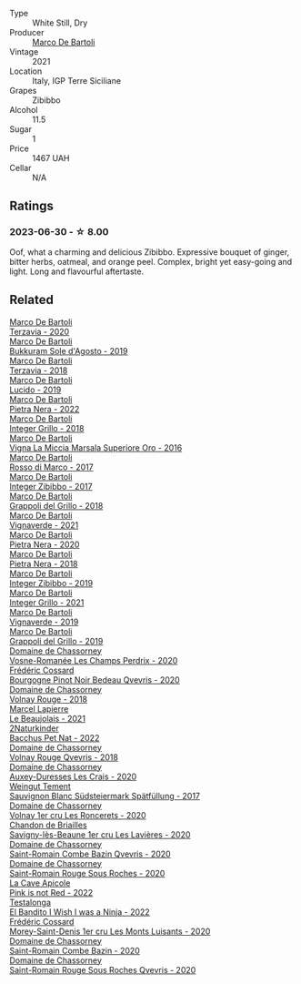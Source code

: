 #+attr_html: :class wine-main-image
[[file:/images/a6/befdd9-488a-47f7-9c87-16778ea321d2/2023-07-01-09-06-28-IMG-8042@512.webp]]

- Type :: White Still, Dry
- Producer :: [[barberry:/producers/8d6cdbba-67bf-4a6c-a39e-48c4b5be3a45][Marco De Bartoli]]
- Vintage :: 2021
- Location :: Italy, IGP Terre Siciliane
- Grapes :: Zibibbo
- Alcohol :: 11.5
- Sugar :: 1
- Price :: 1467 UAH
- Cellar :: N/A

** Ratings

*** 2023-06-30 - ☆ 8.00

Oof, what a charming and delicious Zibibbo. Expressive bouquet of ginger, bitter herbs, oatmeal, and orange peel. Complex, bright yet easy-going and light. Long and flavourful aftertaste.

** Related

#+begin_export html
<div class="flex-container">
  <a class="flex-item flex-item-left" href="/wines/1893422e-70fc-4fb0-b984-bccfca0d3ace.html">
    <img class="flex-bottle" src="/images/18/93422e-70fc-4fb0-b984-bccfca0d3ace/2023-05-28-09-24-05-29536BBD-B072-4CF6-91E4-2A5949EFF525-1-105-c@512.webp"></img>
    <section class="h">Marco De Bartoli</section>
    <section class="h text-bolder">Terzavia - 2020</section>
  </a>

  <a class="flex-item flex-item-right" href="/wines/29040e0f-f5b9-494b-98e4-72fea2d983de.html">
    <img class="flex-bottle" src="/images/29/040e0f-f5b9-494b-98e4-72fea2d983de/2023-05-08-12-13-59-DC6D25E1-1A4E-46CC-9F6A-8B0697BE195C-1-105-c@512.webp"></img>
    <section class="h">Marco De Bartoli</section>
    <section class="h text-bolder">Bukkuram Sole d'Agosto - 2019</section>
  </a>

  <a class="flex-item flex-item-left" href="/wines/3811fe0e-abd2-43f1-b405-4133d488b8e7.html">
    <img class="flex-bottle" src="/images/38/11fe0e-abd2-43f1-b405-4133d488b8e7/2022-11-29-10-39-32-IMG-3488@512.webp"></img>
    <section class="h">Marco De Bartoli</section>
    <section class="h text-bolder">Terzavia - 2018</section>
  </a>

  <a class="flex-item flex-item-right" href="/wines/39759de1-c9a6-4f03-83e9-455ec32e6459.html">
    <img class="flex-bottle" src="/images/39/759de1-c9a6-4f03-83e9-455ec32e6459/2020-11-03-22-01-24-D83F2658-3CBD-4E42-9F77-A2B5A5D9034C-1-105-c@512.webp"></img>
    <section class="h">Marco De Bartoli</section>
    <section class="h text-bolder">Lucido - 2019</section>
  </a>

  <a class="flex-item flex-item-left" href="/wines/3b456bae-a9d9-437a-9acb-25ca9df3670e.html">
    <img class="flex-bottle" src="/images/3b/456bae-a9d9-437a-9acb-25ca9df3670e/2023-05-29-09-31-45-8FB7B622-33D2-4AF5-80F6-46C31A3BE256-1-105-c@512.webp"></img>
    <section class="h">Marco De Bartoli</section>
    <section class="h text-bolder">Pietra Nera - 2022</section>
  </a>

  <a class="flex-item flex-item-right" href="/wines/4ec81725-dadc-4a70-b58e-d5a8550b03b8.html">
    <img class="flex-bottle" src="/images/4e/c81725-dadc-4a70-b58e-d5a8550b03b8/2022-01-16-11-38-12-46CD84A4-FB44-410D-9050-6E506B6FE23C-1-105-c@512.webp"></img>
    <section class="h">Marco De Bartoli</section>
    <section class="h text-bolder">Integer Grillo - 2018</section>
  </a>

  <a class="flex-item flex-item-left" href="/wines/76975d50-7be4-4f3d-b60d-7e01629a1856.html">
    <img class="flex-bottle" src="/images/76/975d50-7be4-4f3d-b60d-7e01629a1856/2020-09-24-08-47-26-997270F7-7B9E-4E7A-ABCC-A1B06EE39D7B-1-105-c@512.webp"></img>
    <section class="h">Marco De Bartoli</section>
    <section class="h text-bolder">Vigna La Miccia Marsala Superiore Oro - 2016</section>
  </a>

  <a class="flex-item flex-item-right" href="/wines/76ec295d-cca4-46d8-bbb9-0c0e37253ed9.html">
    <img class="flex-bottle" src="/images/76/ec295d-cca4-46d8-bbb9-0c0e37253ed9/2020-05-26-08-37-22-6E2A490C-E439-4219-925B-C2B0CCAC4DBE-1-105-c@512.webp"></img>
    <section class="h">Marco De Bartoli</section>
    <section class="h text-bolder">Rosso di Marco - 2017</section>
  </a>

  <a class="flex-item flex-item-left" href="/wines/835d717a-87e1-47dd-a5e3-7c848e3cf799.html">
    <img class="flex-bottle" src="/images/83/5d717a-87e1-47dd-a5e3-7c848e3cf799/IMG-1281@512.webp"></img>
    <section class="h">Marco De Bartoli</section>
    <section class="h text-bolder">Integer Zibibbo - 2017</section>
  </a>

  <a class="flex-item flex-item-right" href="/wines/8427fcbb-69fb-47cb-8274-28da2a485073.html">
    <img class="flex-bottle" src="/images/84/27fcbb-69fb-47cb-8274-28da2a485073/2020-11-28-15-53-46-C41097A8-5698-4523-BA7A-ADC149CCC49E-1-105-c@512.webp"></img>
    <section class="h">Marco De Bartoli</section>
    <section class="h text-bolder">Grappoli del Grillo - 2018</section>
  </a>

  <a class="flex-item flex-item-left" href="/wines/8d579b38-f1d2-45bd-b7fb-1da5846cb9cd.html">
    <img class="flex-bottle" src="/images/unknown-wine.webp"></img>
    <section class="h">Marco De Bartoli</section>
    <section class="h text-bolder">Vignaverde - 2021</section>
  </a>

  <a class="flex-item flex-item-right" href="/wines/c131fb36-151e-415d-aa76-23f4dff142b7.html">
    <img class="flex-bottle" src="/images/c1/31fb36-151e-415d-aa76-23f4dff142b7/2022-09-03-15-59-31-IMG-1927@512.webp"></img>
    <section class="h">Marco De Bartoli</section>
    <section class="h text-bolder">Pietra Nera - 2020</section>
  </a>

  <a class="flex-item flex-item-left" href="/wines/c2a1ba1f-6ed7-4c0f-bcd3-a497501d5912.html">
    <img class="flex-bottle" src="/images/c2/a1ba1f-6ed7-4c0f-bcd3-a497501d5912/2023-05-18-08-22-51-D0078754-0173-46E1-9DE3-3A020900A73F-1-105-c@512.webp"></img>
    <section class="h">Marco De Bartoli</section>
    <section class="h text-bolder">Pietra Nera - 2018</section>
  </a>

  <a class="flex-item flex-item-right" href="/wines/cd47aa9b-d3ca-4039-8b24-212abb20e97d.html">
    <img class="flex-bottle" src="/images/cd/47aa9b-d3ca-4039-8b24-212abb20e97d/2022-08-07-11-26-17-1042A662-7747-448C-93C5-87AA4027CE8A-1-105-c@512.webp"></img>
    <section class="h">Marco De Bartoli</section>
    <section class="h text-bolder">Integer Zibibbo - 2019</section>
  </a>

  <a class="flex-item flex-item-left" href="/wines/d7856cc7-a6eb-49ed-a77a-0233395954a4.html">
    <img class="flex-bottle" src="/images/d7/856cc7-a6eb-49ed-a77a-0233395954a4/2023-05-21-15-11-14-D398826D-9BE6-4596-B167-259BB7BAA005-1-105-c@512.webp"></img>
    <section class="h">Marco De Bartoli</section>
    <section class="h text-bolder">Integer Grillo - 2021</section>
  </a>

  <a class="flex-item flex-item-right" href="/wines/e68f721c-e0b7-44e4-80f4-5f6eda3b6645.html">
    <img class="flex-bottle" src="/images/e6/8f721c-e0b7-44e4-80f4-5f6eda3b6645/2022-08-27-12-30-22-3E439858-1712-40D5-9430-23618DD27094-1-105-c@512.webp"></img>
    <section class="h">Marco De Bartoli</section>
    <section class="h text-bolder">Vignaverde - 2019</section>
  </a>

  <a class="flex-item flex-item-left" href="/wines/e7982cc7-6b6c-469f-a2ae-b9ae3ca8f829.html">
    <img class="flex-bottle" src="/images/e7/982cc7-6b6c-469f-a2ae-b9ae3ca8f829/2021-11-30-09-13-45-B400B3C3-8F26-4C29-8C6A-D60092B82D76-1-105-c@512.webp"></img>
    <section class="h">Marco De Bartoli</section>
    <section class="h text-bolder">Grappoli del Grillo - 2019</section>
  </a>

  <a class="flex-item flex-item-right" href="/wines/20f7f848-0da6-4ac8-8769-4d64e4603219.html">
    <img class="flex-bottle" src="/images/20/f7f848-0da6-4ac8-8769-4d64e4603219/2023-07-02-14-19-49-IMG-8075@512.webp"></img>
    <section class="h">Domaine de Chassorney</section>
    <section class="h text-bolder">Vosne-Romanée Les Champs Perdrix - 2020</section>
  </a>

  <a class="flex-item flex-item-left" href="/wines/2bc9cee5-97b2-4214-bf30-71361b71144e.html">
    <img class="flex-bottle" src="/images/2b/c9cee5-97b2-4214-bf30-71361b71144e/2023-07-02-14-21-35-IMG-8077@512.webp"></img>
    <section class="h">Frédéric Cossard</section>
    <section class="h text-bolder">Bourgogne Pinot Noir Bedeau Qvevris - 2020</section>
  </a>

  <a class="flex-item flex-item-right" href="/wines/32096c0a-1b08-4f19-8822-b647c4464ba3.html">
    <img class="flex-bottle" src="/images/32/096c0a-1b08-4f19-8822-b647c4464ba3/2023-07-01-08-02-31-IMG-8055@512.webp"></img>
    <section class="h">Domaine de Chassorney</section>
    <section class="h text-bolder">Volnay Rouge - 2018</section>
  </a>

  <a class="flex-item flex-item-left" href="/wines/3331728d-cbbf-49f6-bad3-c6bb043def40.html">
    <img class="flex-bottle" src="/images/33/31728d-cbbf-49f6-bad3-c6bb043def40/2023-07-02-14-25-52-IMG-8095@512.webp"></img>
    <section class="h">Marcel Lapierre</section>
    <section class="h text-bolder">Le Beaujolais - 2021</section>
  </a>

  <a class="flex-item flex-item-right" href="/wines/38bbfd42-6255-48c2-ba83-36b29c9e2b2b.html">
    <img class="flex-bottle" src="/images/38/bbfd42-6255-48c2-ba83-36b29c9e2b2b/2023-07-01-09-09-53-IMG-8066@512.webp"></img>
    <section class="h">2Naturkinder</section>
    <section class="h text-bolder">Bacchus Pet Nat - 2022</section>
  </a>

  <a class="flex-item flex-item-left" href="/wines/57a57940-2f64-4413-bfcd-50bb71e625b8.html">
    <img class="flex-bottle" src="/images/57/a57940-2f64-4413-bfcd-50bb71e625b8/2023-07-01-08-02-57-IMG-8058@512.webp"></img>
    <section class="h">Domaine de Chassorney</section>
    <section class="h text-bolder">Volnay Rouge Qvevris - 2018</section>
  </a>

  <a class="flex-item flex-item-right" href="/wines/59aa0d3a-c034-496b-aed9-394580683f69.html">
    <img class="flex-bottle" src="/images/59/aa0d3a-c034-496b-aed9-394580683f69/2023-07-02-14-15-37-IMG-8072@512.webp"></img>
    <section class="h">Domaine de Chassorney</section>
    <section class="h text-bolder">Auxey-Duresses Les Crais - 2020</section>
  </a>

  <a class="flex-item flex-item-left" href="/wines/67b1bff3-17d8-4eeb-b8b8-07030edb41ac.html">
    <img class="flex-bottle" src="/images/67/b1bff3-17d8-4eeb-b8b8-07030edb41ac/2023-07-01-09-04-49-IMG-8039@512.webp"></img>
    <section class="h">Weingut Tement</section>
    <section class="h text-bolder">Sauvignon Blanc Südsteiermark Spätfüllung - 2017</section>
  </a>

  <a class="flex-item flex-item-right" href="/wines/6c129f60-fcfd-4932-8e19-21658792599a.html">
    <img class="flex-bottle" src="/images/6c/129f60-fcfd-4932-8e19-21658792599a/2023-07-02-14-23-45-IMG-8080@512.webp"></img>
    <section class="h">Domaine de Chassorney</section>
    <section class="h text-bolder">Volnay 1er cru Les Roncerets - 2020</section>
  </a>

  <a class="flex-item flex-item-left" href="/wines/9a397c29-f2e6-484f-a732-457c18f5280c.html">
    <img class="flex-bottle" src="/images/9a/397c29-f2e6-484f-a732-457c18f5280c/2023-07-02-14-14-04-IMG-8069@512.webp"></img>
    <section class="h">Chandon de Briailles</section>
    <section class="h text-bolder">Savigny-lès-Beaune 1er cru Les Lavières - 2020</section>
  </a>

  <a class="flex-item flex-item-right" href="/wines/a8ec8816-1a2f-471d-a57e-aa8d5ca5550d.html">
    <img class="flex-bottle" src="/images/a8/ec8816-1a2f-471d-a57e-aa8d5ca5550d/2023-07-01-08-00-54-IMG-8061@512.webp"></img>
    <section class="h">Domaine de Chassorney</section>
    <section class="h text-bolder">Saint-Romain Combe Bazin Qvevris - 2020</section>
  </a>

  <a class="flex-item flex-item-left" href="/wines/cadec190-bdd1-4a2c-8d58-8e8d47cf1316.html">
    <img class="flex-bottle" src="/images/ca/dec190-bdd1-4a2c-8d58-8e8d47cf1316/2023-07-01-08-01-30-IMG-8049@512.webp"></img>
    <section class="h">Domaine de Chassorney</section>
    <section class="h text-bolder">Saint-Romain Rouge Sous Roches - 2020</section>
  </a>

  <a class="flex-item flex-item-right" href="/wines/cffbb147-eb1b-411a-9c17-4814fc286078.html">
    <img class="flex-bottle" src="/images/cf/fbb147-eb1b-411a-9c17-4814fc286078/2023-07-01-09-07-36-IMG-8046@512.webp"></img>
    <section class="h">La Cave Apicole</section>
    <section class="h text-bolder">Pink is not Red - 2022</section>
  </a>

  <a class="flex-item flex-item-left" href="/wines/da22054b-8886-4194-9e2c-e3a798aaa374.html">
    <img class="flex-bottle" src="/images/da/22054b-8886-4194-9e2c-e3a798aaa374/2023-07-01-09-03-49-IMG-8035@512.webp"></img>
    <section class="h">Testalonga</section>
    <section class="h text-bolder">El Bandito I Wish I was a Ninja - 2022</section>
  </a>

  <a class="flex-item flex-item-right" href="/wines/dcc66383-0e9e-467c-9736-32e5fef74fb2.html">
    <img class="flex-bottle" src="/images/dc/c66383-0e9e-467c-9736-32e5fef74fb2/2023-07-02-14-24-41-IMG-8083@512.webp"></img>
    <section class="h">Frédéric Cossard</section>
    <section class="h text-bolder">Morey-Saint-Denis 1er cru Les Monts Luisants - 2020</section>
  </a>

  <a class="flex-item flex-item-left" href="/wines/e343be52-bee1-4d33-aa4f-63dee3e8d8a4.html">
    <img class="flex-bottle" src="/images/e3/43be52-bee1-4d33-aa4f-63dee3e8d8a4/2023-07-01-08-00-31-IMG-8063@512.webp"></img>
    <section class="h">Domaine de Chassorney</section>
    <section class="h text-bolder">Saint-Romain Combe Bazin - 2020</section>
  </a>

  <a class="flex-item flex-item-right" href="/wines/f88d9454-ce7a-4e83-a3cc-f8afe6622083.html">
    <img class="flex-bottle" src="/images/f8/8d9454-ce7a-4e83-a3cc-f8afe6622083/2023-07-01-08-01-50-IMG-8053@512.webp"></img>
    <section class="h">Domaine de Chassorney</section>
    <section class="h text-bolder">Saint-Romain Rouge Sous Roches Qvevris - 2020</section>
  </a>

</div>
#+end_export
